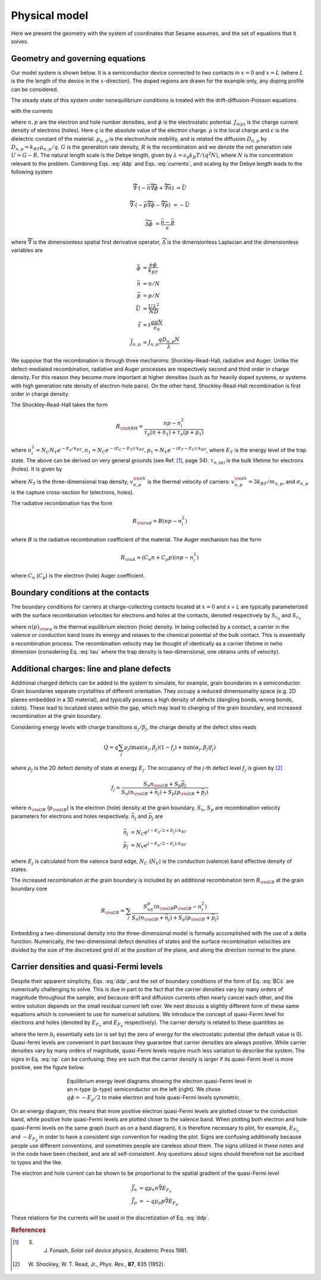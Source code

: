 Physical model
----------------

Here we present the geometry with the system of coordinates that Sesame assumes,
and the set of equations that it solves.

Geometry and governing equations
.................................

Our model system is shown below. It is a semiconductor device connected to two
contacts in :math:`x=0` and :math:`x=L` (where :math:`L` is the the length of
the device in the :math:`x`-direction). The doped regions are drawn for the
example only, any doping profile can be considered.

.. image:: model.*
   :align: center


The steady state of this system under nonequilibrium conditions is treated with
the drift-diffusion-Poisson equations

.. math:: 
   \vec{\nabla}\cdot \vec{J}_n &= -q(G-R)\\
   \vec{\nabla}\cdot \vec{J}_p &= q(G-R)\\
   \Delta \phi &= \frac{\rho}{\epsilon\epsilon_0}
   :label: ddp

with the currents

.. math:: 
   \vec{J}_n &= -q\mu_n n \vec{\nabla} \phi + qD_n \vec{\nabla}n \\
   \vec{J}_p &= -q\mu_p p \vec{\nabla} \phi - qD_p \vec{\nabla}p
   :label: currents

where :math:`n, p` are the electron and hole number densities, and :math:`\phi`
is the electrostatic potential. :math:`J_{n(p)}` is the charge current density
of electrons (holes). Here :math:`q` is the absolute value of the electron
charge. :math:`\rho` is the local charge and :math:`\epsilon` is the dielectric
constant of the material. :math:`\mu_{n,p}` is the electron/hole
mobility, and is related the diffusion :math:`D _{n,p}` by :math:`D_{n,p} =
k_BT\mu_{n,p}/q`.  :math:`G` is the generation rate density, :math:`R` is the
recombination and we denote the net generation rate :math:`U=G-R`. The natural
length scale is the Debye length, given by :math:`\lambda = \epsilon_0 k_B T /(q^2
N )`, where :math:`N` is the concentration relevant to the problem. Combining
Eqs. :eq:`ddp` and Eqs. :eq:`currents`, and scaling by the Debye length leads to
the following system

.. math:: 
   \widetilde{\vec{\nabla}} \cdot \left(-\bar n \widetilde{\vec{\nabla}} \bar \phi + \widetilde{\vec{\nabla}}\bar n \right) &= \bar U

   \widetilde{\vec{\nabla}} \cdot \left(-\bar p \widetilde{\vec{\nabla}}\bar \phi - \widetilde{\vec{\nabla}}\bar p \right) &= -\bar U

   \widetilde{\Delta} \bar \phi &= \frac{\bar n - \bar p}{\epsilon}

where :math:`\widetilde{\vec{\nabla}}` is the dimensionless spatial first derivative
operator, :math:`\widetilde{\Delta}` is the dimensionless Laplacian and 
the dimensionless variables are

.. math::
   \bar \phi &= \frac{e\phi}{k_BT}\\
   \bar n &= n/N \\
   \bar p &= p/N \\
   \bar U &= \frac{U \lambda^2}{ND} \\
   \bar t &= t \frac{q\mu N}{\epsilon_0} \\
   \bar J_{n,p} &= J_{n,p} \frac{qD_{n,p}N}{\lambda} 

We suppose that the recombination is through three mechanims:
Shockley-Read-Hall, radiative and Auger.  Unlike the defect-mediated
recombination, radiative and Auger processes are respectively second and third
order in charge density. For this reason they become more important at higher
densities (such as for heavily doped systems, or systems with high generation
rate density of electron-hole pairs).  On the other hand, Shockley-Read-Hall
recombination is first order in charge density.

The Shockley-Read-Hall takes the form

.. math::
   R_{\rm SRH} = \frac{np - n_i^2}{\tau_p(n+n_1) + \tau_n(p+p_1)}
   
where :math:`n^2_i = N_C N_V e^{-E_g/k_BT}, n_1 = N_C e^{-(E_C - E_T) /k_BT} ,
p_1 = N_V e^{- (E_T - E_V) /k_BT}`, where :math:`E_T` is the
energy level of the trap state. The above can be derived on very general grounds
(see Ref. [1]_, page 34). :math:`\tau_{n,(p)}` is the bulk lifetime for
electrons (holes). It is given by

.. math::
   \tau_{n,p} = \frac{1}{N_T v^{\rm th}_{n,p} \sigma_{n,p}}
   :label: tau

where :math:`N_T` is the three-dimensional trap density, :math:`v^{\rm
th}_{n,p}` is the thermal velocity of carriers: :math:`v^{\rm th}_{n,p} = 3k_BT
/m_{n,p}`, and :math:`\sigma_{n,p}` is the capture cross-section for (electrons,
holes).   

The radiative recombination has the form

.. math::
   R_{\rm rad} = B (np - n_i^2)

where :math:`B` is the radiative recombination coefficient of the material. The
Auger mechanism has the form

.. math::
   R_{\rm A} = (C_n n + C_p p) (np - n_i^2)

where :math:`C_n` (:math:`C_p`) is the electron (hole) Auger coefficient.

Boundary conditions at the contacts
...................................
The boundary conditions for carriers at charge-collecting contacts located at
:math:`x=0` and `x = L` are typically
parameterized with the surface recombination velocities for electrons and holes
at the contacts, denoted respectively by :math:`S_{c_p}` and :math:`S_{c_n}`

.. math::
   \vec{J}_n(0,y,z) \cdot \vec{u}_x &= qS_{c_n} (n(0,y,z) - n_{\rm eq}(0,y,z))\\
   \vec{J}_p(0,y,z) \cdot \vec{u}_x &= -qS_{c_p} (p(0,y,z) - p_{\rm eq}(0,y,z))\\
   \vec{J}_n(L,y,z) \cdot \vec{u}_x &= -qS_{c_n} (n(L,y,z) - n_{\rm eq}(L,y,z))\\
   \vec{J}_p(L,y,z) \cdot \vec{u}_x &= -qS_{c_p} (p(L,y,z) - p_{\rm eq}(L,y,z))\\
   :label: BCs

where :math:`n(p)_{\rm eq}` is the thermal equilibrium electron (hole) density.
In being collected by a contact, a carrier in the valence or conduction band
loses its energy and relaxes to the chemical potential of the bulk contact.
This is essentially a recombination process. The recombination velocity may be
thought of identically as a carrier lifetime in twho dimension (considering
Eq. :eq:`tau` where the trap density is two-dimensional, one obtains units of
velocity).  

Additional charges: line and plane defects
............................................
Additional charged defects can be added to the system to simulate, for example,
grain boundaries in a semiconductor. Grain boundaries separate crystallites of
different orientation. They occupy a reduced dimensionality space (e.g. 2D
planes embedded in a 3D material), and typically possess a high density of
defects (dangling bonds, wrong bonds, \cdots). These lead to localized states
within the gap, which may lead to charging of the grain boundary, and increased
recombination at the grain boundary.

Considering energy levels with charge transitions :math:`\alpha_j/\beta_j`, the
charge density at the defect sites reads

.. math::
    Q = q\sum_j \rho_j (\mathrm{max}(\alpha_j, \beta_j) (1-f_j) + \mathrm{min}(\alpha_j, \beta_j) f_j)

where :math:`\rho_j` is the 2D defect density of state at energy :math:`E_j`.
The occupancy of the `j`-th defect level :math:`f_j` is given by [2]_

.. math::
    f_j = \frac{S_n n_{\rm GB} + S_p \bar p_j}{S_n(n_{\rm GB}+\bar n_j) + S_p(p_{\rm GB}+\bar p_j)} 

where :math:`n_{\rm GB}` (:math:`p_{\rm GB}`) is the electron (hole) density at the
grain boundary, :math:`S_n`, :math:`S_p` are recombination velocity parameters for electrons
and holes respectively. :math:`\bar n_j` and :math:`\bar p_j` are

.. math::
   \bar n_j &= N_C e^{\left(-E_g/2 + E_j\right)/k_BT}\\
   \bar p_j &= N_V e^{(-E_g/2 - E_j)/k_BT}

where :math:`E_j` is calculated from the valence band edge, :math:`N_C`
(:math:`N_V`) is the conduction (valence) band effective density of states.


The increased recombination at the grain boundary is included by an additional
recombination term :math:`R_{\rm GB}` at the grain boundary core

.. math::
   R_{\rm GB} = \sum_j \frac{S_nS_p(n_{\rm GB} p_{\rm GB} - n_i^2)}
   {S_n(n_{\rm GB} + \bar n_j) + S_p(p_{\rm GB} + \bar p_j)}

Embedding a two-dimensional density into the three-dimensional model is formally
accomplished with the use of a delta function. Numerically, the two-dimensional
defect densities of states and the surface recombination velocities are divided
by the size of the discretized grid :math:`dl` at the position of the plane, and along
the direction normal to the plane.


Carrier densities and quasi-Fermi levels
........................................

Despite their apparent simplicity, Eqs. :eq:`ddp`, and the set of boundary
conditions of the form of Eq. :eq:`BCs` are
numerically challenging to solve. This is due in part to the fact that the
carrier densities vary by many orders of
magnitude throughout the sample, and because drift and diffusion currents often
nearly cancel each other, and the
entire solution depends on the small residual current left over. We next discuss
a slightly different form of these
same equations which is convenient to use for numerical solutions. We introduce
the concept of quasi-Fermi level for
electrons and holes (denoted by :math:`E_{F_n}` and :math:`E_{F_p}`  respectively). The carrier
density is related to these quantities as 

.. math::
   n(x,y,z) &= N_C e^{\left(E_{F_n}(x,y,z) + q\phi(x,y,z) - b_l\right)/k_BT}\\
   p(x,y,z) &= N_V e^{\left(E_{F_p}(x,y,z) - q\phi(x,y,z) - E g +b_l\right)/k_BT}
   :label: np

where the term :math:`b_l` essentially sets (or is set by) the zero of energy
for the electrostatic potential (the default value is 0).  Quasi-fermi levels
are convenient in part because they guarantee that carrier densities are always
positive. While carrier densities vary by many orders of magnitude, quasi-Fermi
levels require much less variation to describe the system. The signs in Eq.
:eq:`np` can be confusing; they are such that the carrier density is larger if
its quasi-Fermi level is more positive, see the figure below.

.. figure:: bands.*
   :align: center
   :figwidth: 500

   Equilibrium energy level diagrams showing the electron quasi-Fermi
   level in an n-type (p-type) semiconductor on the left (right). We chose
   :math:`q\phi = -E_g/2` to make electron and hole quasi-Fermi levels
   symmetric. 

On an energy diagram, this
means that more positive electron quasi-Fermi levels are plotted closer to the
conduction band, while positive hole quasi-Fermi levels are plotted closer to
the valence band. When plotting both electron and hole quasi-Fermi levels on the
same graph (such as on a band diagram), it is therefore necessary to plot, for
example, :math:`E_{F_n}` and :math:`-E_{F_p}` in order to have a consistent sign
convention for reading the plot.  Signs are confusing additionally because
people use different conventions, and sometimes people are careless about them.
The signs utilized in these notes and in the code have been checked, and are all
self-consistent. Any questions about signs should therefore not be ascribed to
typos and the like.

The electron and hole current can be shown to be proportional to the spatial
gradient of the quasi-Fermi level

.. math::
   \vec{J}_n &= q\mu_n n \vec{\nabla} E_{F_n}\\
   \vec{J}_p &= -q\mu_p p \vec{\nabla} E_{F_p}

These relations for the currents will be used in the discretization of Eq.
:eq:`ddp`.

.. rubric:: References
.. [1] S. J. Fonash, *Solar cell device physics*, Academic Press 1981.
.. [2] W. Shockley, W. T. Read, Jr., *Phys. Rev.*, **87**, 835 (1952).
